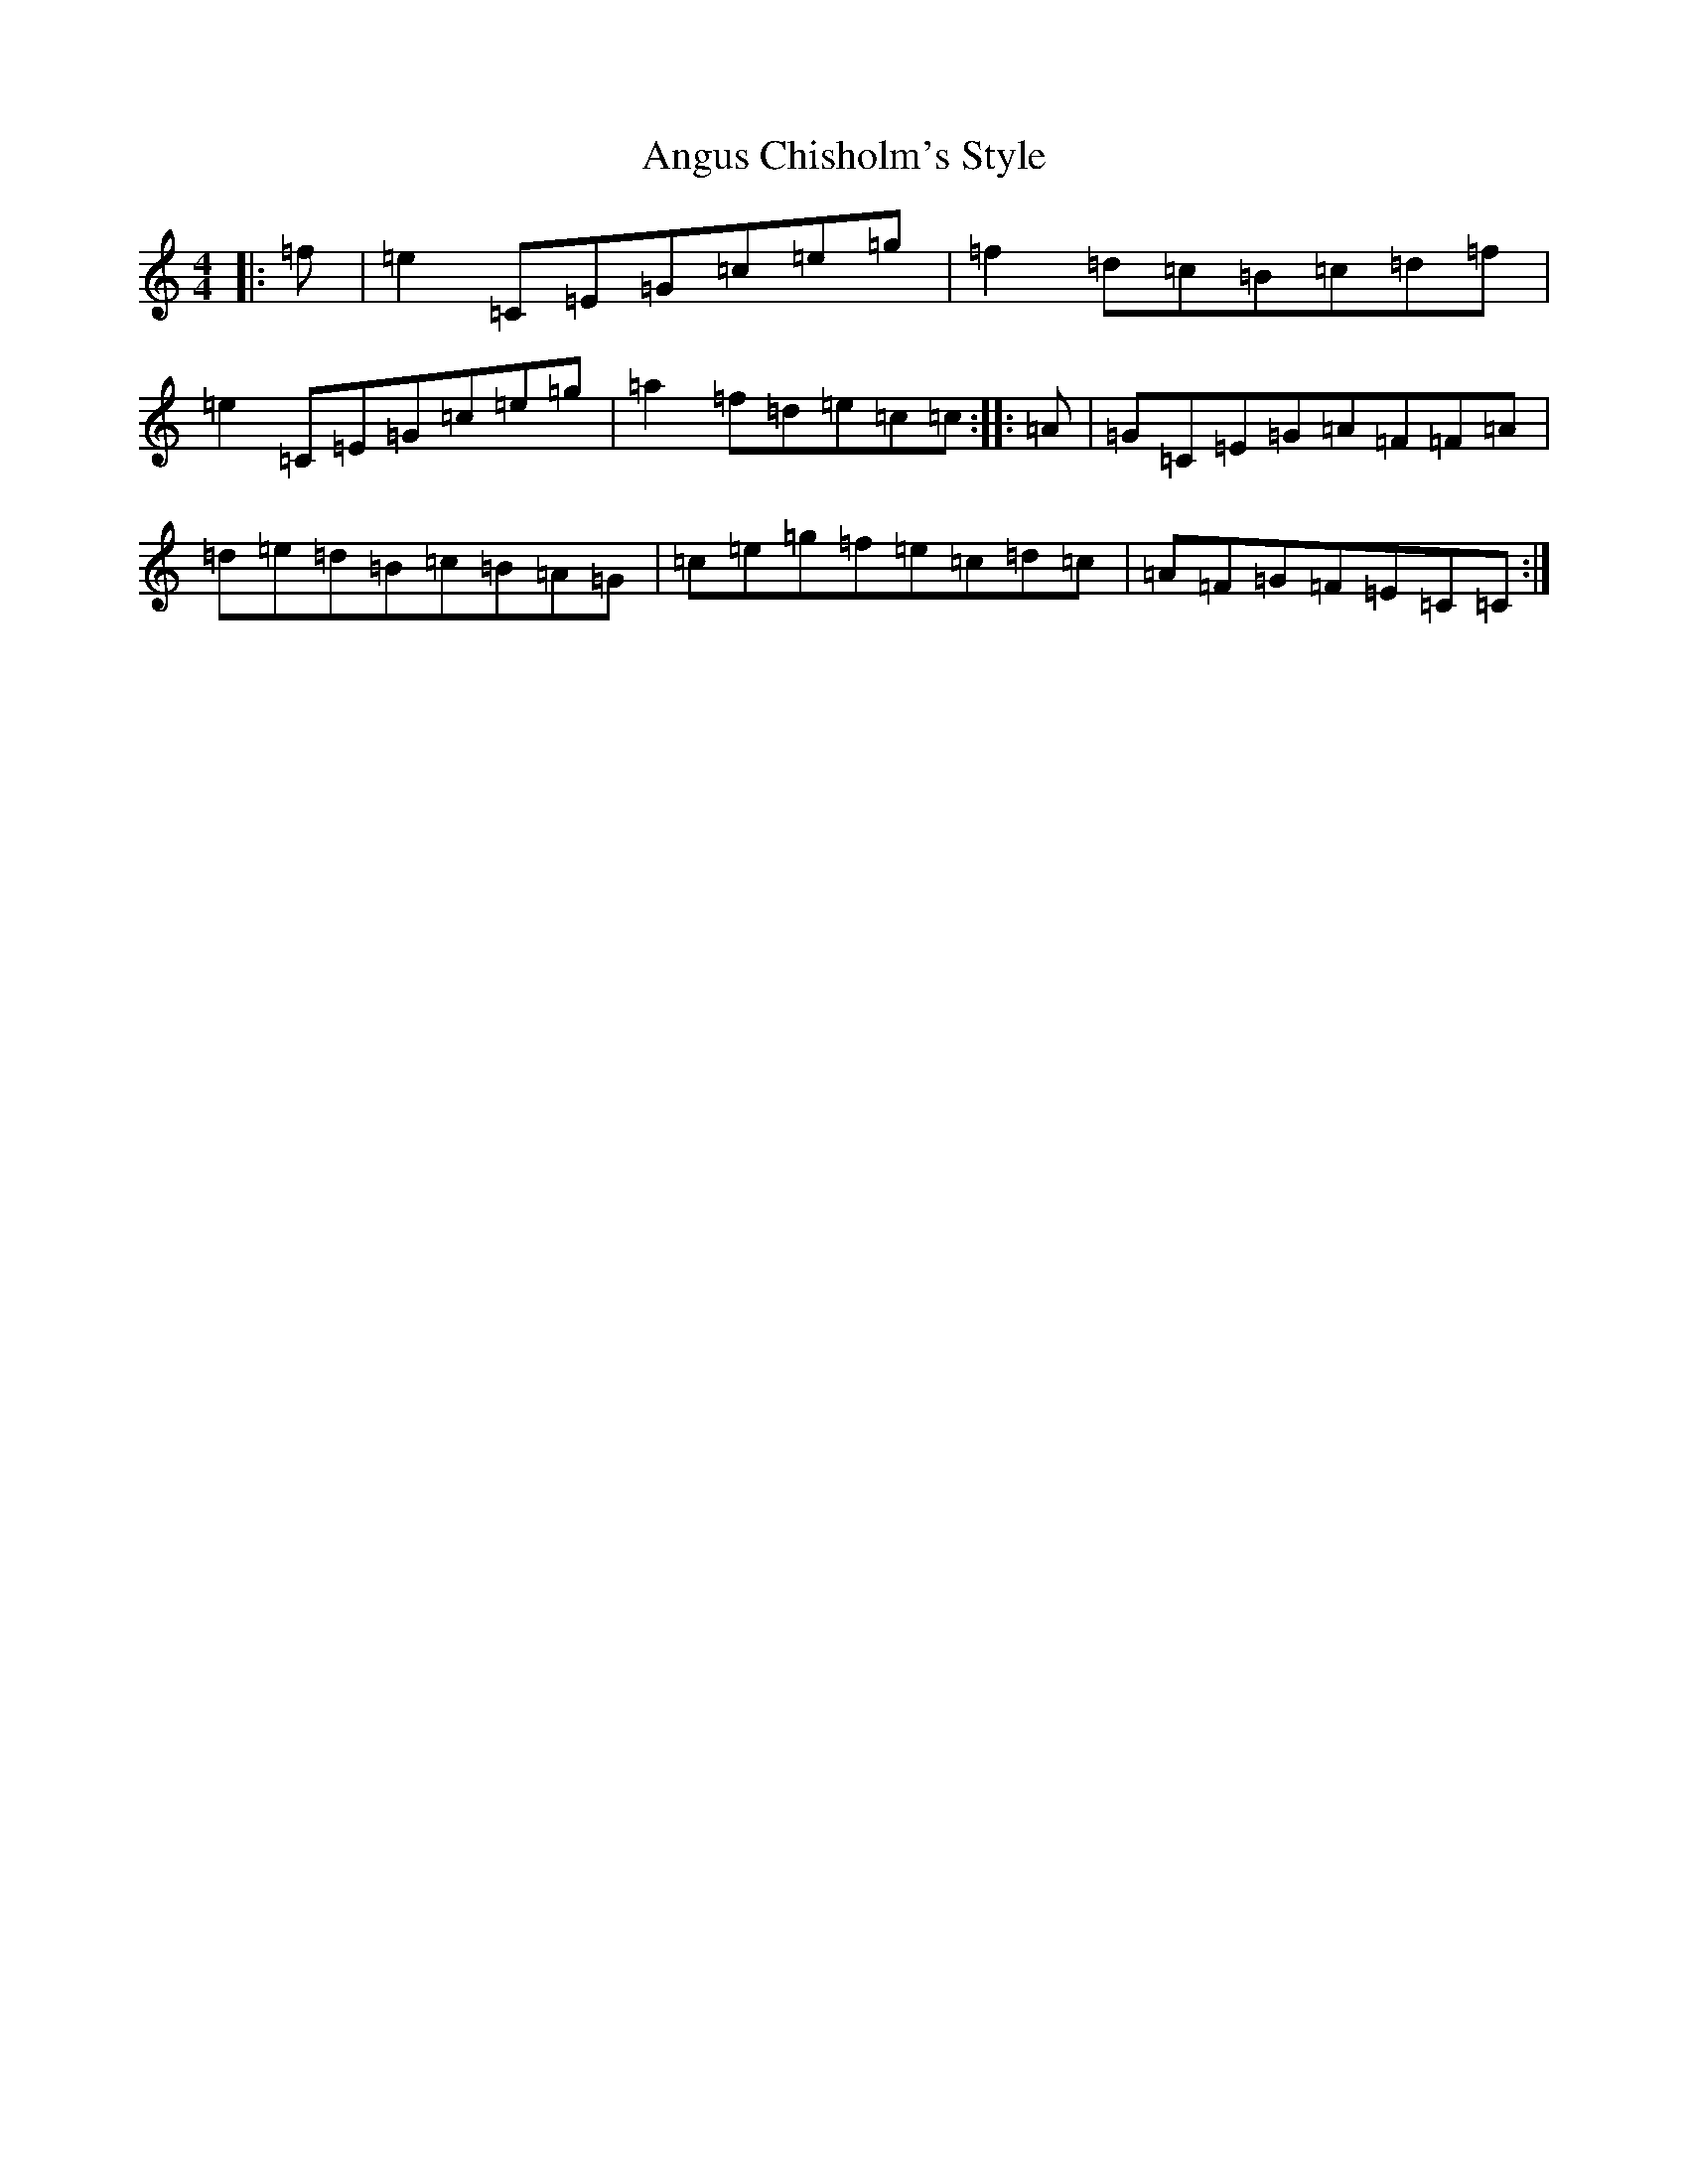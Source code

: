 X: 785
T: Angus Chisholm's Style
S: https://thesession.org/tunes/4690#setting4690
R: reel
M:4/4
L:1/8
K: C Major
|:=f|=e2=C=E=G=c=e=g|=f2=d=c=B=c=d=f|=e2=C=E=G=c=e=g|=a2=f=d=e=c=c:||:=A|=G=C=E=G=A=F=F=A|=d=e=d=B=c=B=A=G|=c=e=g=f=e=c=d=c|=A=F=G=F=E=C=C:|